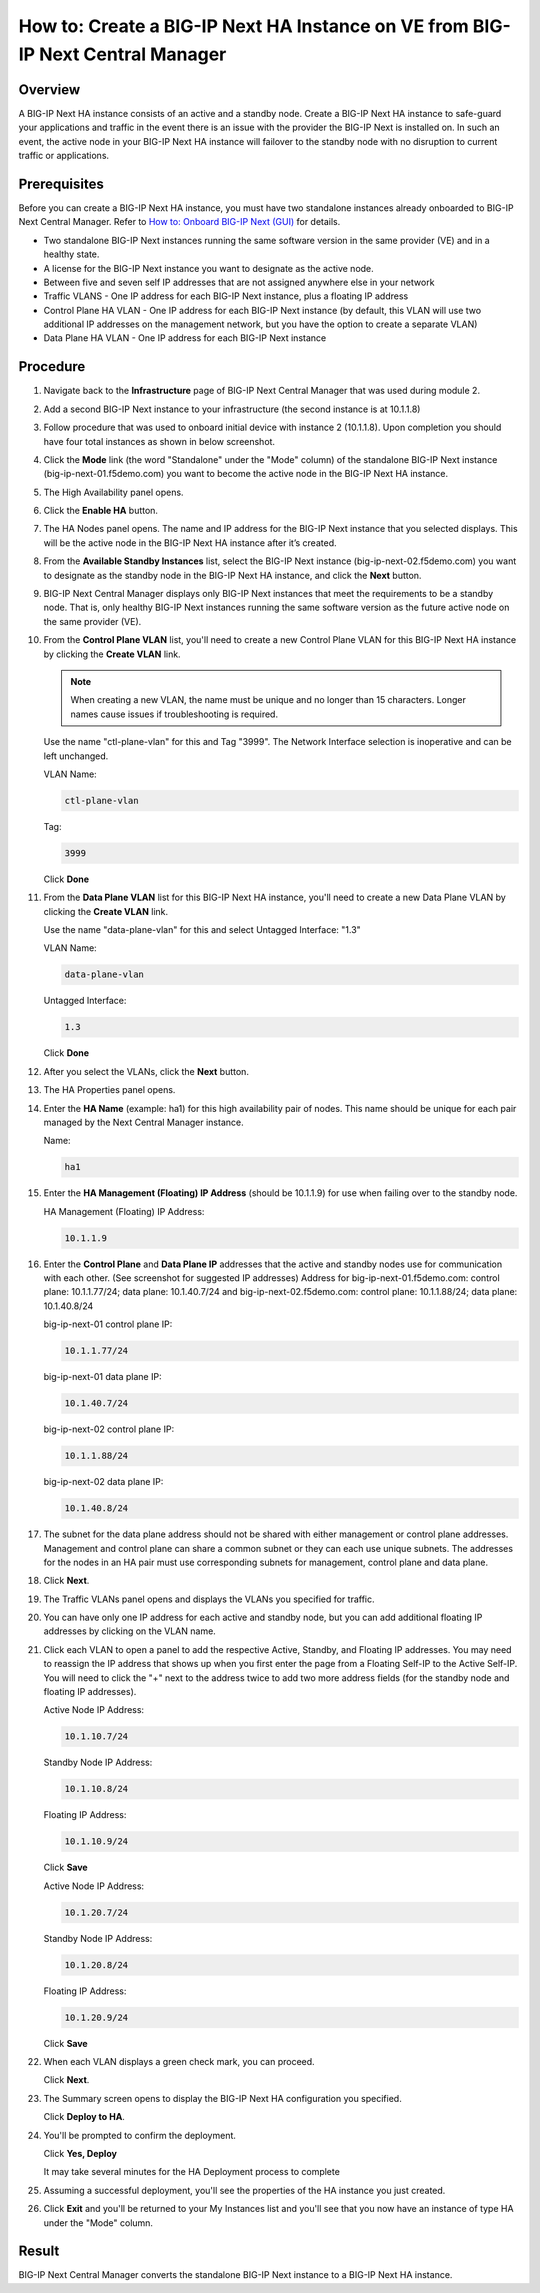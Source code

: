 ..  Author: Tami Skelton 09/15/2022

How to: Create a BIG-IP Next HA Instance on VE from BIG-IP Next Central Manager
===============================================================================

Overview
~~~~~~~~
A BIG-IP Next HA instance consists of an active and a standby node. Create a BIG-IP Next HA instance to safe-guard your applications and traffic in the event there is an issue with the provider the BIG-IP Next is installed on. In such an event, the active node in your BIG-IP Next HA instance will failover to the standby node with no disruption to current traffic or applications.

Prerequisites
~~~~~~~~~~~~~
Before you can create a BIG-IP Next HA instance, you must have two standalone instances already onboarded to BIG-IP Next Central Manager. Refer to `How to: Onboard BIG-IP Next (GUI) <../module2/lab2a1-cm_add_instance_to_big_ip_ma.html>`_ for details.

- Two standalone BIG-IP Next instances running the same software version in the same provider (VE) and in a healthy state.
- A license for the BIG-IP Next instance you want to designate as the active node.
- Between five and seven self IP addresses that are not assigned anywhere else in your network
- Traffic VLANS - One IP address for each BIG-IP Next instance, plus a floating IP address
- Control Plane HA VLAN - One IP address for each BIG-IP Next instance (by default, this VLAN will use two additional IP addresses on the management network, but you have the option to create a separate VLAN)
- Data Plane HA VLAN - One IP address for each BIG-IP Next instance

Procedure
~~~~~~~~~
#. Navigate back to the **Infrastructure** page of BIG-IP Next Central Manager that was used during module 2.
#. Add a second BIG-IP Next instance to your infrastructure (the second instance is at 10.1.1.8)

   .. image:: ./lab6_img01_add_second_instance.png
      :scale: 25%
#. Follow procedure that was used to onboard initial device with instance 2 (10.1.1.8). Upon completion you should have four total instances as shown in below screenshot.

   .. image:: ./lab6_next_cm_instances_list_4_instances.png
      :scale: 25%
#. Click the **Mode** link (the word "Standalone" under the "Mode" column) of the standalone BIG-IP Next instance (big-ip-next-01.f5demo.com) you want to become the active node in the BIG-IP Next HA instance.

   .. image:: ./lab6_next_cm_enable_ha_on_instance1.png
      :scale: 25%
#. The High Availability panel opens.
#. Click the **Enable HA** button.
#. The HA Nodes panel opens.
   The name and IP address for the BIG-IP Next instance that you selected displays.
   This will be the active node in the BIG-IP Next HA instance after it’s created.
#. From the **Available Standby Instances** list, select the BIG-IP Next instance (big-ip-next-02.f5demo.com) you want to designate as the standby node in the BIG-IP Next HA instance, and click the **Next** button.

   .. image:: ./lab6_next_cm_add_ha_select_ha_node.png
      :scale: 25%
#. BIG-IP Next Central Manager displays only BIG-IP Next instances that meet the requirements to be a standby node. That is, only healthy BIG-IP Next instances running the same software version as the future active node on the same provider (VE).
#. From the **Control Plane VLAN** list, you'll need to create a new Control Plane VLAN for this BIG-IP Next HA instance by clicking the **Create VLAN** link.

   .. note::
      When creating a new VLAN, the name must be unique and no longer than 15 characters. Longer names cause issues if troubleshooting is required.

   .. image:: ./lab6_add_ha_vlan_config.png
      :scale: 25%

   Use the name "ctl-plane-vlan" for this and Tag "3999". The Network Interface selection is inoperative and can be left unchanged.

   VLAN Name:

   .. code-block:: console

      ctl-plane-vlan

   Tag:

   .. code-block:: console

      3999

   .. image:: ./lab6_add_ha_create_control_plane_vlan.png
      :scale: 25%

   Click **Done**

#. From the **Data Plane VLAN** list for this BIG-IP Next HA instance, you'll need to create a new Data Plane VLAN by clicking the **Create VLAN** link.

   .. image:: ./lab6_add_ha_vlan_config_needs_dataplane_vlan.png
      :scale: 25%

   Use the name "data-plane-vlan" for this and select Untagged Interface: "1.3"

   VLAN Name:

   .. code-block:: console

      data-plane-vlan

   Untagged Interface:

   .. code-block:: console

      1.3

   .. image:: ./lab6_add_ha_create_data_plane_vlan.png
      :scale: 25%

   Click **Done**

#. After you select the VLANs, click the **Next** button.

   .. image:: ./lab6_add_ha_vlan_configuration_complete.png
      :scale: 25%

#. The HA Properties panel opens.
#. Enter the **HA Name** (example: ha1) for this high availability pair of nodes. This name should be unique for each pair managed by the Next Central Manager instance.

   Name:

   .. code-block:: console

      ha1

#. Enter the **HA Management (Floating) IP Address** (should be 10.1.1.9) for use when failing over to the standby node.

   HA Management (Floating) IP Address:

   .. code-block:: console

      10.1.1.9

#. Enter the **Control Plane** and **Data Plane IP** addresses that the active and standby nodes use for communication with each other. (See screenshot for suggested IP addresses)
   Address for big-ip-next-01.f5demo.com: control plane: 10.1.1.77/24; data plane: 10.1.40.7/24 and big-ip-next-02.f5demo.com: control plane: 10.1.1.88/24; data plane: 10.1.40.8/24

   big-ip-next-01 control plane IP:

   .. code-block:: console

      10.1.1.77/24

   big-ip-next-01 data plane IP:

   .. code-block:: console

      10.1.40.7/24

   big-ip-next-02 control plane IP:

   .. code-block:: console

      10.1.1.88/24

   big-ip-next-02 data plane IP:

   .. code-block:: console

      10.1.40.8/24

#. The subnet for the data plane address should not be shared with either management or control plane addresses. Management and control plane can share a common subnet or they can each use unique subnets. The addresses for the nodes in an HA pair must use corresponding subnets for management, control plane and data plane.

   .. image:: ./lab6_add_ha_ha_properties_configured.png
      :scale: 25%

#. Click **Next**.

#. The Traffic VLANs panel opens and displays the VLANs you specified for traffic.

   .. image:: ./lab6_add_ha_traffic_vlans_unconfigured.png
      :scale: 25%

#. You can have only one IP address for each active and standby node, but you can add additional floating IP addresses by clicking on the VLAN name.
#. Click each VLAN to open a panel to add the respective Active, Standby, and Floating IP addresses. You may need to reassign the IP address that shows up when you first enter the page from a Floating Self-IP to the Active Self-IP. You will need to click the "+" next to the address twice to add two more address fields (for the standby node and floating IP addresses).

   .. image:: ./lab6_add_ha_traffic_vlans_external.png
      :scale: 25%

   Active Node IP Address:

   .. code-block:: console

      10.1.10.7/24

   Standby Node IP Address:

   .. code-block:: console

      10.1.10.8/24

   Floating IP Address:

   .. code-block:: console

      10.1.10.9/24

   Click **Save**

   .. image:: ./lab6_add_ha_traffic_vlans_internal.png
      :scale: 25%

   Active Node IP Address:

   .. code-block:: console

      10.1.20.7/24

   Standby Node IP Address:

   .. code-block:: console

      10.1.20.8/24

   Floating IP Address:

   .. code-block:: console

      10.1.20.9/24

   Click **Save**

#. When each VLAN displays a green check mark, you can proceed.

   .. image:: ./lab6_add_ha_traffic_vlans_complete.png
      :scale: 25%

   Click **Next**.

#. The Summary screen opens to display the BIG-IP Next HA configuration you specified.

   .. image:: ./lab6_add_ha_summary.png
      :scale: 25%

   Click **Deploy to HA**.

#. You'll be prompted to confirm the deployment.

   .. image:: ./lab6_add_ha_deploy_to_ha_confirm.png
      :scale: 25%

   Click **Yes, Deploy**

   It may take several minutes for the HA Deployment process to complete

#. Assuming a successful deployment, you'll see the properties of the HA instance you just created.

   .. image:: ./lab6_ha_instance_upgrade.png

#. Click **Exit** and you'll be returned to your My Instances list and you'll see that you now have an instance of type HA under the "Mode" column.

   .. image:: ./lab6_my_instances_list_ha_complete.png
      :scale: 25%

Result
~~~~~~
BIG-IP Next Central Manager converts the standalone BIG-IP Next instance to a BIG-IP Next HA instance.
